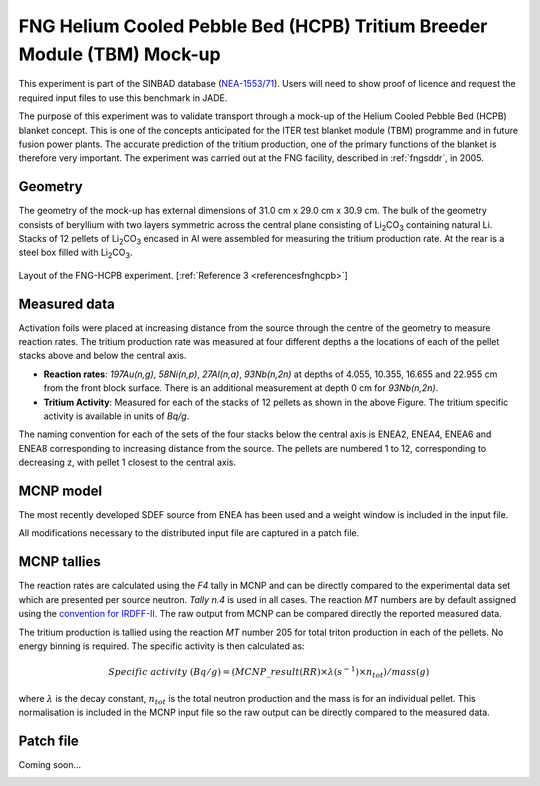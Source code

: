 .. _fnghcpb:

FNG Helium Cooled Pebble Bed (HCPB) Tritium Breeder Module (TBM) Mock-up
------------------------------------------------------------------------

This experiment is part of the SINBAD database (`NEA-1553/71 <hhttps://www.oecd-nea.org/science/wprs/shielding/sinbad/fng_hcpb/fnghcpb-a.htm>`_). 
Users will need to show proof of licence and request the required input files to use this 
benchmark in JADE.

The purpose of this experiment was to validate transport through a mock-up of the Helium 
Cooled Pebble Bed (HCPB) blanket concept. This is one of the concepts anticipated for 
the ITER test blanket module (TBM) programme and in future fusion power plants. The accurate
prediction of the tritium production, one of the primary functions of the blanket is therefore 
very important. The experiment was carried out at the FNG facility, described in :ref:`fngsddr`,
in 2005.

Geometry 
^^^^^^^^

The geometry of the mock-up has external dimensions of 31.0 cm x 29.0 cm x 30.9 cm. The bulk of the 
geometry consists of beryllium with two layers symmetric across the central plane consisting of 
Li\ :sub:`2`\ CO\ :sub:`3` containing natural Li. Stacks of 12 pellets of Li\ :sub:`2`\ CO\ :sub:`3` 
encased in Al were assembled for measuring the tritium production rate. At the rear is a steel box 
filled with Li\ :sub:`2`\ CO\ :sub:`3`\. 

.. figure:: /img/benchmarks/fng_hcpb_assembly.jpg
    :width: 550
    :align: center

    Layout of the FNG-HCPB experiment. [:ref:`Reference 3 <referencesfnghcpb>`]

Measured data
^^^^^^^^^^^^^

Activation foils were placed at increasing distance from the source through the centre of the
geometry to measure reaction rates. The tritium production rate was measured at four different 
depths a the locations of each of the pellet stacks above and below the central axis. 

* **Reaction rates**: *197Au(n,g)*, *58Ni(n,p)*, *27Al(n,a)*, *93Nb(n,2n)* at depths of 4.055, 10.355, 
  16.655 and 22.955 cm from the front block surface. There is an additional measurement at depth 0 cm 
  for *93Nb(n,2n)*. 
* **Tritium Activity**: Measured for each of the stacks of 12 pellets as shown in the above Figure. The 
  tritium specific activity is available in units of *Bq/g*.

The naming convention for each of the sets of the four stacks below the central axis is ENEA2, ENEA4, ENEA6 and 
ENEA8 corresponding to increasing distance from the source. The pellets are numbered 1 to 12, corresponding 
to decreasing z, with pellet 1 closest to the central axis. 

MCNP model
^^^^^^^^^^

The most recently developed SDEF source from ENEA has been used and a weight window is included in 
the input file. 

All modifications necessary to the distributed input file are captured in a patch file.

MCNP tallies
^^^^^^^^^^^^^^

The reaction rates are calculated using the *F4* tally in MCNP and can be directly compared to 
the experimental data set which are presented per source neutron. *Tally n.4* is used in all cases. 
The reaction *MT* numbers are by default assigned using the `convention for IRDFF-II <https://www-nds.iaea.org/IRDFF/IRDFF-II_ACE-LST.pdf>`_. 
The raw output from MCNP can be compared directly the reported measured data.

The tritium production is tallied using the reaction *MT* number 205 for total 
triton production in each of the pellets. No energy binning is required. The specific activity is then calculated as:

.. math::
    Specific \; activity \; (Bq/g) = (MCNP\_result (RR) \times \lambda (s^{-1}) \times n_{tot})/ mass (g)

where :math:`{\lambda}` is the decay constant, :math:`n_{tot}` is the total neutron production and the 
mass is for an individual pellet. This normalisation is included in the MCNP input file so the raw output
can be directly compared to the measured data. 

Patch file
^^^^^^^^^^
Coming soon... 

.. _referencesfnghcpb:
.. seealso:: **Related papers and contributions:**

    #. Batistoni, P., Villari, R., TBM - HCPB Neutronics Experiments: Comparison and Check Consistency among Results Obtained by the Different Teams Implications for ITER TBM Nuclear Design and Final Assessment, FUS-TEC–MA–NE-R-019, ENEA, Dec. 2006.
    #. Batistoni, P., Carconi, P., Villari, R., Angelone, M., Pillon, M., Zappa, G., Measurements and Analysis of Tritium Production Rate (TPR) in Ceramic Breeder and of Neutron Flux by Activation Rates in Beryllium in TBM Mock-up, FUS-TEC-MA-NE-R-014, Dec. 2005.
    #. Kodeli, I, SINBAD database - ongoing activities, ANS, Volume 120, 2019.